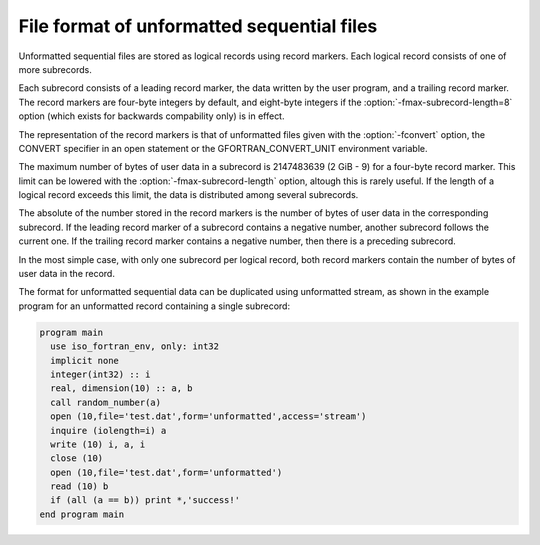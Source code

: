 .. _file-format-of-unformatted-sequential-files:

File format of unformatted sequential files
*******************************************

.. index:: file, unformatted sequential

.. index:: unformatted sequential

.. index:: sequential, unformatted

.. index:: record marker

.. index:: subrecord

Unformatted sequential files are stored as logical records using
record markers.  Each logical record consists of one of more
subrecords.

Each subrecord consists of a leading record marker, the data written
by the user program, and a trailing record marker.  The record markers
are four-byte integers by default, and eight-byte integers if the
:option:`-fmax-subrecord-length=8` option (which exists for backwards
compability only) is in effect.

The representation of the record markers is that of unformatted files
given with the :option:`-fconvert` option, the CONVERT specifier
in an open statement or the GFORTRAN_CONVERT_UNIT environment
variable.

The maximum number of bytes of user data in a subrecord is 2147483639
(2 GiB - 9) for a four-byte record marker.  This limit can be lowered
with the :option:`-fmax-subrecord-length` option, altough this is
rarely useful. If the length of a logical record exceeds this limit,
the data is distributed among several subrecords.

The absolute of the number stored in the record markers is the number
of bytes of user data in the corresponding subrecord.  If the leading
record marker of a subrecord contains a negative number, another
subrecord follows the current one.  If the trailing record marker
contains a negative number, then there is a preceding subrecord.

In the most simple case, with only one subrecord per logical record,
both record markers contain the number of bytes of user data in the
record.

The format for unformatted sequential data can be duplicated using
unformatted stream, as shown in the example program for an unformatted
record containing a single subrecord:

.. code-block:: c++

  program main
    use iso_fortran_env, only: int32
    implicit none
    integer(int32) :: i
    real, dimension(10) :: a, b
    call random_number(a)
    open (10,file='test.dat',form='unformatted',access='stream')
    inquire (iolength=i) a
    write (10) i, a, i
    close (10)
    open (10,file='test.dat',form='unformatted')
    read (10) b
    if (all (a == b)) print *,'success!'
  end program main

